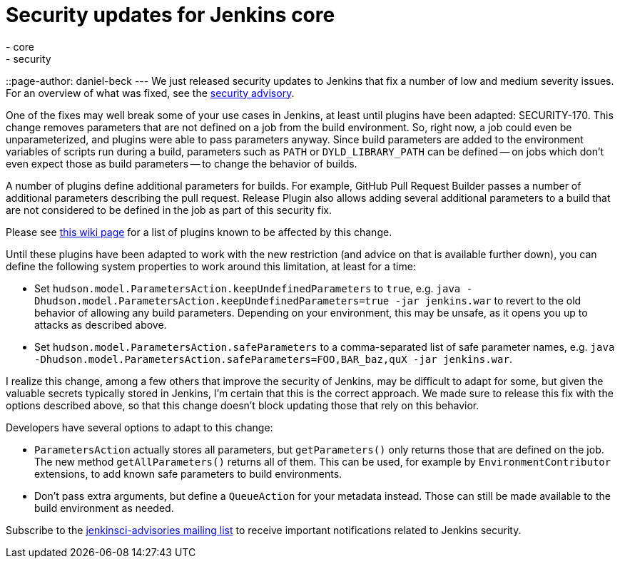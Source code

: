 = Security updates for Jenkins core
:tags:
  - core
  - security
::page-author: daniel-beck
---
We just released security updates to Jenkins that fix a number of low and medium severity issues. For an overview of what was fixed, see the link:/security/advisory/2016-05-11/[security advisory].

One of the fixes may well break some of your use cases in Jenkins, at least until plugins have been adapted: SECURITY-170. This change removes parameters that are not defined on a job from the build environment. So, right now, a job could even be unparameterized, and plugins were able to pass parameters anyway. Since build parameters are added to the environment variables of scripts run during a build, parameters such as `PATH` or `DYLD_LIBRARY_PATH` can be defined -- on jobs which don't even expect those as build parameters -- to change the behavior of builds.

A number of plugins define additional parameters for builds. For example, GitHub Pull Request Builder passes a number of additional parameters describing the pull request. Release Plugin also allows adding several additional parameters to a build that are not considered to be defined in the job as part of this security fix.

Please see https://wiki.jenkins.io/display/JENKINS/Plugins+affected+by+fix+for+SECURITY-170[this wiki page] for a list of plugins known to be affected by this change.

Until these plugins have been adapted to work with the new restriction (and advice on that is available further down), you can define the following system properties to work around this limitation, at least for a time:

* Set `hudson.model.ParametersAction.keepUndefinedParameters` to `true`, e.g. `java -Dhudson.model.ParametersAction.keepUndefinedParameters=true -jar jenkins.war` to revert to the old behavior of allowing any build parameters. Depending on your environment, this may be unsafe, as it opens you up to attacks as described above.
* Set `hudson.model.ParametersAction.safeParameters` to a comma-separated list of safe parameter names, e.g. `java -Dhudson.model.ParametersAction.safeParameters=FOO,BAR_baz,quX -jar jenkins.war`.

I realize this change, among a few others that improve the security of Jenkins, may be difficult to adapt for some, but given the valuable secrets typically stored in Jenkins, I'm certain that this is the correct approach. We made sure to release this fix with the options described above, so that this change doesn't block updating those that rely on this behavior.

Developers have several options to adapt to this change:

* `ParametersAction` actually stores all parameters, but `getParameters()` only returns those that are defined on the job. The new method `getAllParameters()` returns all of them. This can be used, for example by `EnvironmentContributor` extensions, to add known safe parameters to build environments.
* Don't pass extra arguments, but define a `QueueAction` for your metadata instead. Those can still be made available to the build environment as needed.

Subscribe to the link:/content/mailing-lists[jenkinsci-advisories mailing list] to receive important notifications related to Jenkins security.

